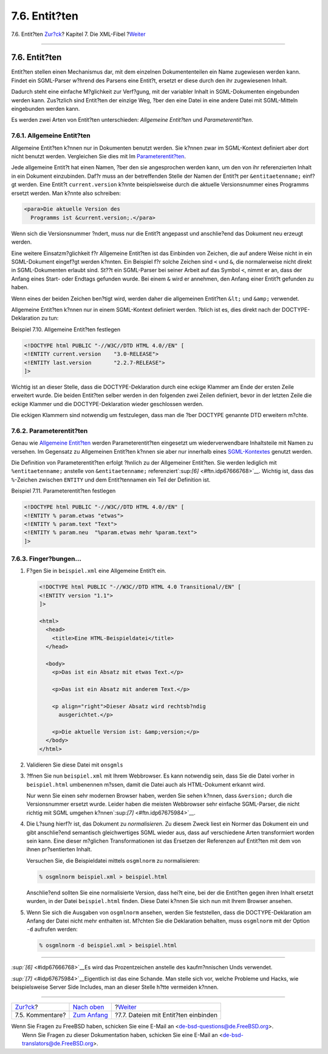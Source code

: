 ==============
7.6. Entit?ten
==============

.. raw:: html

   <div class="navheader">

7.6. Entit?ten
`Zur?ck <xml-primer-comments.html>`__?
Kapitel 7. Die XML-Fibel
?\ `Weiter <xml-primer-include.html>`__

--------------

.. raw:: html

   </div>

.. raw:: html

   <div class="sect1">

.. raw:: html

   <div class="titlepage" xmlns="">

.. raw:: html

   <div>

.. raw:: html

   <div>

7.6. Entit?ten
--------------

.. raw:: html

   </div>

.. raw:: html

   </div>

.. raw:: html

   </div>

Entit?ten stellen einen Mechanismus dar, mit dem einzelnen
Dokumententeilen ein Name zugewiesen werden kann. Findet ein SGML-Parser
w?hrend des Parsens eine Entit?t, ersetzt er diese durch den ihr
zugewiesenen Inhalt.

Dadurch steht eine einfache M?glichkeit zur Verf?gung, mit der variabler
Inhalt in SGML-Dokumenten eingebunden werden kann. Zus?tzlich sind
Entit?ten der einzige Weg, ?ber den eine Datei in eine andere Datei mit
SGML-Mitteln eingebunden werden kann.

Es werden zwei Arten von Entit?ten unterschieden: *Allgemeine Entit?ten*
und *Parameterentit?ten*.

.. raw:: html

   <div class="sect2">

.. raw:: html

   <div class="titlepage" xmlns="">

.. raw:: html

   <div>

.. raw:: html

   <div>

7.6.1. Allgemeine Entit?ten
~~~~~~~~~~~~~~~~~~~~~~~~~~~

.. raw:: html

   </div>

.. raw:: html

   </div>

.. raw:: html

   </div>

Allgemeine Entit?ten k?nnen nur in Dokumenten benutzt werden. Sie k?nnen
zwar im SGML-Kontext definiert aber dort nicht benutzt werden.
Vergleichen Sie dies mit Im
`Parameterentit?ten <xml-primer-entities.html#xml-primer-parameter-entities>`__.

Jede allgemeine Entit?t hat einen Namen, ?ber den sie angesprochen
werden kann, um den von ihr referenzierten Inhalt in ein Dokument
einzubinden. Daf?r muss an der betreffenden Stelle der Namen der Entit?t
per ``&entitaetenname;`` einf?gt werden. Eine Entit?t
``current.version`` k?nnte beispielsweise durch die aktuelle
Versionsnummer eines Programms ersetzt werden. Man k?nnte also
schreiben:

.. code:: programlisting

    <para>Die aktuelle Version des
      Programms ist &current.version;.</para>

Wenn sich die Versionsnummer ?ndert, muss nur die Entit?t angepasst und
anschlie?end das Dokument neu erzeugt werden.

Eine weitere Einsatzm?glichkeit f?r Allgemeine Entit?ten ist das
Einbinden von Zeichen, die auf andere Weise nicht in ein SGML-Dokument
eingef?gt werden k?nnten. Ein Beispiel f?r solche Zeichen sind ``<`` und
``&``, die normalerweise nicht direkt in SGML-Dokumenten erlaubt sind.
St??t ein SGML-Parser bei seiner Arbeit auf das Symbol ``<``, nimmt er
an, dass der Anfang eines Start- oder Endtags gefunden wurde. Bei einem
``&`` wird er annehmen, den Anfang einer Entit?t gefunden zu haben.

Wenn eines der beiden Zeichen ben?tigt wird, werden daher die
allgemeinen Entit?ten ``&lt;`` und ``&amp;`` verwendet.

Allgemeine Entit?ten k?nnen nur in einem SGML-Kontext definiert werden.
?blich ist es, dies direkt nach der DOCTYPE-Deklaration zu tun:

.. raw:: html

   <div class="example">

.. raw:: html

   <div class="example-title">

Beispiel 7.10. Allgemeine Entit?ten festlegen

.. raw:: html

   </div>

.. raw:: html

   <div class="example-contents">

.. code:: programlisting

    <!DOCTYPE html PUBLIC "-//W3C//DTD HTML 4.0//EN" [
    <!ENTITY current.version    "3.0-RELEASE">
    <!ENTITY last.version       "2.2.7-RELEASE">
    ]>

Wichtig ist an dieser Stelle, dass die DOCTYPE-Deklaration durch eine
eckige Klammer am Ende der ersten Zeile erweitert wurde. Die beiden
Entit?ten selber werden in den folgenden zwei Zeilen definiert, bevor in
der letzten Zeile die eckige Klammer und die DOCTYPE-Deklaration wieder
geschlossen werden.

Die eckigen Klammern sind notwendig um festzulegen, dass man die ?ber
DOCTYPE genannte DTD erweitern m?chte.

.. raw:: html

   </div>

.. raw:: html

   </div>

.. raw:: html

   </div>

.. raw:: html

   <div class="sect2">

.. raw:: html

   <div class="titlepage" xmlns="">

.. raw:: html

   <div>

.. raw:: html

   <div>

7.6.2. Parameterentit?ten
~~~~~~~~~~~~~~~~~~~~~~~~~

.. raw:: html

   </div>

.. raw:: html

   </div>

.. raw:: html

   </div>

Genau wie `Allgemeine
Entit?ten <xml-primer-entities.html#xml-primer-general-entities>`__
werden Parameterentit?ten eingesetzt um wiederverwendbare Inhaltsteile
mit Namen zu versehen. Im Gegensatz zu Allgemeinen Entit?ten k?nnen sie
aber nur innerhalb eines `SGML-Kontextes <xml-primer-xml-escape.html>`__
genutzt werden.

Die Definition von Parameterentit?ten erfolgt ?hnlich zu der Allgemeiner
Entit?ten. Sie werden lediglich mit ``%entitaetenname;`` anstelle von
``&entitaetenname;`` referenziert`:sup:`[6]` <#ftn.idp67666768>`__.
Wichtig ist, dass das ``%``-Zeichen zwischen ``ENTITY`` und dem
Entit?tennamen ein Teil der Definition ist.

.. raw:: html

   <div class="example">

.. raw:: html

   <div class="example-title">

Beispiel 7.11. Parameterentit?ten festlegen

.. raw:: html

   </div>

.. raw:: html

   <div class="example-contents">

.. code:: programlisting

    <!DOCTYPE html PUBLIC "-//W3C//DTD HTML 4.0//EN" [
    <!ENTITY % param.etwas "etwas">
    <!ENTITY % param.text "Text">
    <!ENTITY % param.neu  "%param.etwas mehr %param.text">
    ]>

.. raw:: html

   </div>

.. raw:: html

   </div>

.. raw:: html

   </div>

.. raw:: html

   <div class="sect2">

.. raw:: html

   <div class="titlepage" xmlns="">

.. raw:: html

   <div>

.. raw:: html

   <div>

7.6.3. Finger?bungen…
~~~~~~~~~~~~~~~~~~~~~

.. raw:: html

   </div>

.. raw:: html

   </div>

.. raw:: html

   </div>

.. raw:: html

   <div class="procedure">

#. F?gen Sie in ``beispiel.xml`` eine Allgemeine Entit?t ein.

   .. code:: programlisting

       <!DOCTYPE html PUBLIC "-//W3C//DTD HTML 4.0 Transitional//EN" [
       <!ENTITY version "1.1">
       ]>

       <html>
         <head>
           <title>Eine HTML-Beispieldatei</title>
         </head>

         <body>
           <p>Das ist ein Absatz mit etwas Text.</p>

           <p>Das ist ein Absatz mit anderem Text.</p>

           <p align="right">Dieser Absatz wird rechtsb?ndig
             ausgerichtet.</p>

           <p>Die aktuelle Version ist: &amp;version;</p>
         </body>
       </html>

#. Validieren Sie diese Datei mit ``onsgmls``

#. ?ffnen Sie nun ``beispiel.xml`` mit Ihrem Webbrowser. Es kann
   notwendig sein, dass Sie die Datei vorher in ``beispiel.html``
   umbenennen m?ssen, damit die Datei auch als HTML-Dokument erkannt
   wird.

   Nur wenn Sie einen sehr modernen Browser haben, werden Sie sehen
   k?nnen, dass ``&version;`` durch die Versionsnummer ersetzt wurde.
   Leider haben die meisten Webbrowser sehr einfache SGML-Parser, die
   nicht richtig mit SGML umgehen
   k?nnen`:sup:`[7]` <#ftn.idp67675984>`__.

#. Die L?sung hierf?r ist, das Dokument zu *normalisieren*. Zu diesem
   Zweck liest ein Normer das Dokument ein und gibt anschlie?end
   semantisch gleichwertiges SGML wieder aus, dass auf verschiedene
   Arten transformiert worden sein kann. Eine dieser m?glichen
   Transformationen ist das Ersetzen der Referenzen auf Entit?ten mit
   dem von ihnen pr?sentierten Inhalt.

   Versuchen Sie, die Beispieldatei mittels ``osgmlnorm`` zu
   normalisieren:

   .. code:: screen

       % osgmlnorm beispiel.xml > beispiel.html

   Anschlie?end sollten Sie eine normalisierte Version, dass hei?t eine,
   bei der die Entit?ten gegen ihren Inhalt ersetzt wurden, in der Datei
   ``beispiel.html`` finden. Diese Datei k?nnen Sie sich nun mit Ihrem
   Browser ansehen.

#. Wenn Sie sich die Ausgaben von ``osgmlnorm`` ansehen, werden Sie
   feststellen, dass die DOCTYPE-Deklaration am Anfang der Datei nicht
   mehr enthalten ist. M?chten Sie die Deklaration behalten, muss
   ``osgmlnorm`` mit der Option ``-d`` aufrufen werden:

   .. code:: screen

       % osgmlnorm -d beispiel.xml > beispiel.html

.. raw:: html

   </div>

.. raw:: html

   </div>

.. raw:: html

   <div class="footnotes">

--------------

.. raw:: html

   <div id="ftn.idp67666768" class="footnote">

`:sup:`[6]` <#idp67666768>`__\ Es wird das Prozentzeichen anstelle des
kaufm?nnischen Unds verwendet.

.. raw:: html

   </div>

.. raw:: html

   <div id="ftn.idp67675984" class="footnote">

`:sup:`[7]` <#idp67675984>`__\ Eigentlich ist das eine Schande. Man
stelle sich vor, welche Probleme und Hacks, wie beispielsweise Server
Side Includes, man an dieser Stelle h?tte vermeiden k?nnen.

.. raw:: html

   </div>

.. raw:: html

   </div>

.. raw:: html

   </div>

.. raw:: html

   <div class="navfooter">

--------------

+------------------------------------------+-----------------------------------+-------------------------------------------+
| `Zur?ck <xml-primer-comments.html>`__?   | `Nach oben <xml-primer.html>`__   | ?\ `Weiter <xml-primer-include.html>`__   |
+------------------------------------------+-----------------------------------+-------------------------------------------+
| 7.5. Kommentare?                         | `Zum Anfang <index.html>`__       | ?7.7. Dateien mit Entit?ten einbinden     |
+------------------------------------------+-----------------------------------+-------------------------------------------+

.. raw:: html

   </div>

| Wenn Sie Fragen zu FreeBSD haben, schicken Sie eine E-Mail an
  <de-bsd-questions@de.FreeBSD.org\ >.
|  Wenn Sie Fragen zu dieser Dokumentation haben, schicken Sie eine
  E-Mail an <de-bsd-translators@de.FreeBSD.org\ >.

